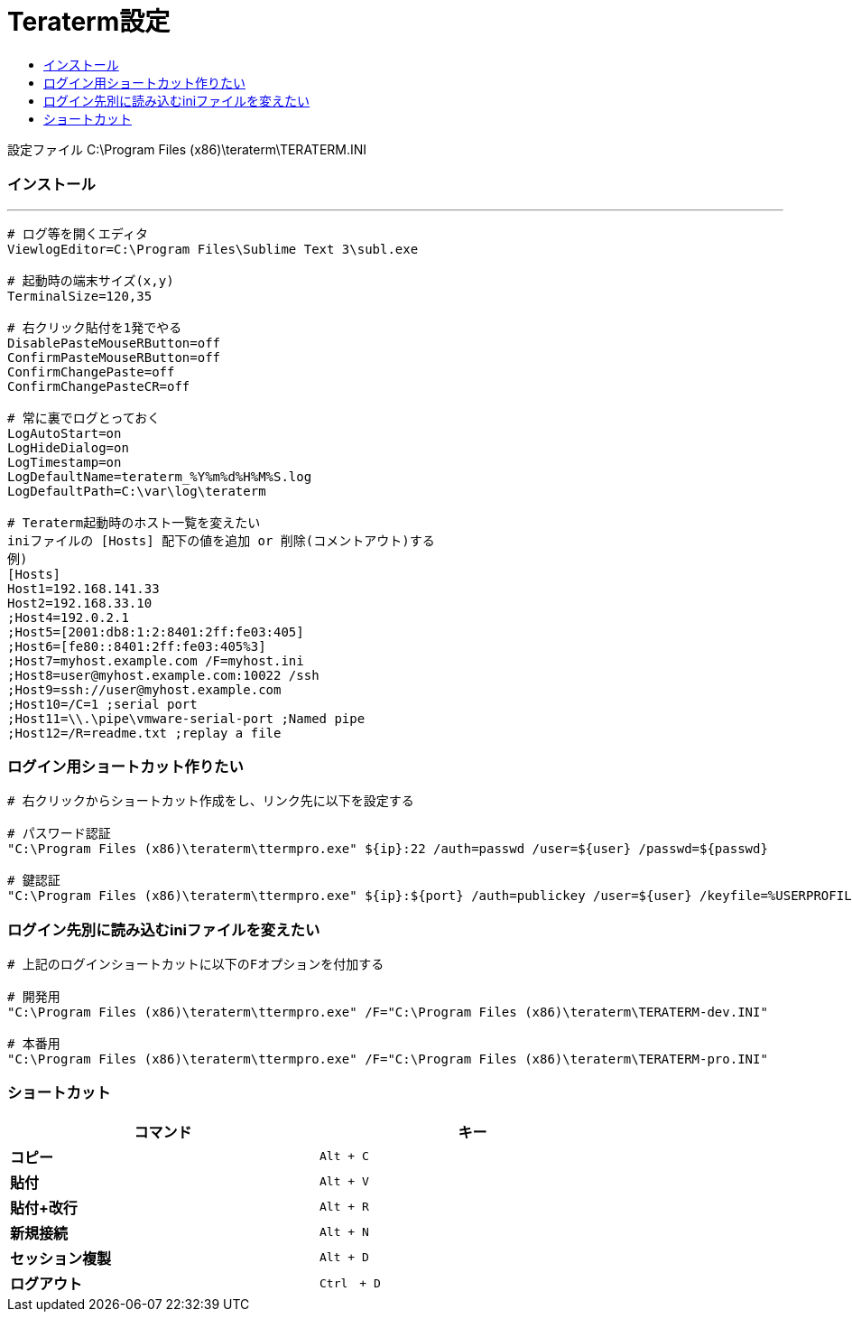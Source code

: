 = Teraterm設定
:toc:
:toc-title:
:pagenums:
//:sectnums:
:imagesdir: img_MySQL/
:icons: font
:source-highlighter: pygments
:pygments-style: default
// $(dirname $(gem which pygments.rb))/../vendor/pygments-main/pygmentize -L styles
:pygments-linenums-mode: inline
:lang: ja

設定ファイル
C:\Program Files (x86)\teraterm\TERATERM.INI

=== インストール
---
[source,sh]
----
# ログ等を開くエディタ
ViewlogEditor=C:\Program Files\Sublime Text 3\subl.exe

# 起動時の端末サイズ(x,y)
TerminalSize=120,35

# 右クリック貼付を1発でやる
DisablePasteMouseRButton=off
ConfirmPasteMouseRButton=off
ConfirmChangePaste=off
ConfirmChangePasteCR=off

# 常に裏でログとっておく
LogAutoStart=on
LogHideDialog=on
LogTimestamp=on
LogDefaultName=teraterm_%Y%m%d%H%M%S.log
LogDefaultPath=C:\var\log\teraterm

# Teraterm起動時のホスト一覧を変えたい
iniファイルの [Hosts] 配下の値を追加 or 削除(コメントアウト)する
例)
[Hosts]
Host1=192.168.141.33
Host2=192.168.33.10
;Host4=192.0.2.1
;Host5=[2001:db8:1:2:8401:2ff:fe03:405]
;Host6=[fe80::8401:2ff:fe03:405%3]
;Host7=myhost.example.com /F=myhost.ini
;Host8=user@myhost.example.com:10022 /ssh
;Host9=ssh://user@myhost.example.com
;Host10=/C=1 ;serial port
;Host11=\\.\pipe\vmware-serial-port ;Named pipe
;Host12=/R=readme.txt ;replay a file
----


=== ログイン用ショートカット作りたい
[source,sh]
----

# 右クリックからショートカット作成をし、リンク先に以下を設定する

# パスワード認証
"C:\Program Files (x86)\teraterm\ttermpro.exe" ${ip}:22 /auth=passwd /user=${user} /passwd=${passwd}

# 鍵認証
"C:\Program Files (x86)\teraterm\ttermpro.exe" ${ip}:${port} /auth=publickey /user=${user} /keyfile=%USERPROFILE%\.ssh\${key_file}
----


=== ログイン先別に読み込むiniファイルを変えたい
[source,sh]
----
# 上記のログインショートカットに以下のFオプションを付加する

# 開発用
"C:\Program Files (x86)\teraterm\ttermpro.exe" /F="C:\Program Files (x86)\teraterm\TERATERM-dev.INI"

# 本番用
"C:\Program Files (x86)\teraterm\ttermpro.exe" /F="C:\Program Files (x86)\teraterm\TERATERM-pro.INI"
----

=== ショートカット
[width="80%",cols="s,m",frame="topbot",options="header"]
|==========================
|コマンド|キー
|コピー|Alt + C
|貼付|Alt + V
|貼付+改行|Alt + R
|新規接続|Alt + N
|セッション複製|Alt + D
|ログアウト|Ctrl　+ D
|==========================
